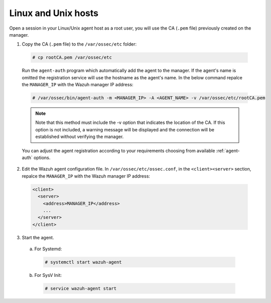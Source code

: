 .. Copyright (C) 2019 Wazuh, Inc.

.. _linux-unix-manager-verification:

Linux and Unix hosts
====================

Open a session in your Linux/Unix agent host as a root user, you will use the CA (``.pem`` file) previously created on the manager.

1. Copy the CA (``.pem`` file) to the ``/var/ossec/etc`` folder:

  .. code-block:: console

    # cp rootCA.pem /var/ossec/etc

  Run the ``agent-auth`` program which automatically add the agent to the manager. If the agent's name is omitted the registration service will use the hostname as the agent's name. In the below command repalce the ``MANAGER_IP`` with the Wazuh manager IP address:

  .. code-block:: console

    # /var/ossec/bin/agent-auth -m <MANAGER_IP> -A <AGENT_NAME> -v /var/ossec/etc/rootCA.pem

  .. note:: Note that this method must include the -v option that indicates the location of the CA. If this option is not included, a warning message will be displayed and the connection will be established without verifying the manager.

  You can adjust the agent registration according to your requirements choosing from available :ref:`agent-auth` options.

2. Edit the Wazuh agent configuration file. In ``/var/ossec/etc/ossec.conf``, in the ``<client><server>`` section, repalce the ``MANAGER_IP`` with the Wazuh manager IP address:

  .. code-block:: xml

    <client>
      <server>
        <address>MANAGER_IP</address>
        ...
      </server>
    </client>


3. Start the agent.

  a) For Systemd:

    .. code-block:: console

      # systemctl start wazuh-agent

  b) For SysV Init:

    .. code-block:: console

      # service wazuh-agent start
